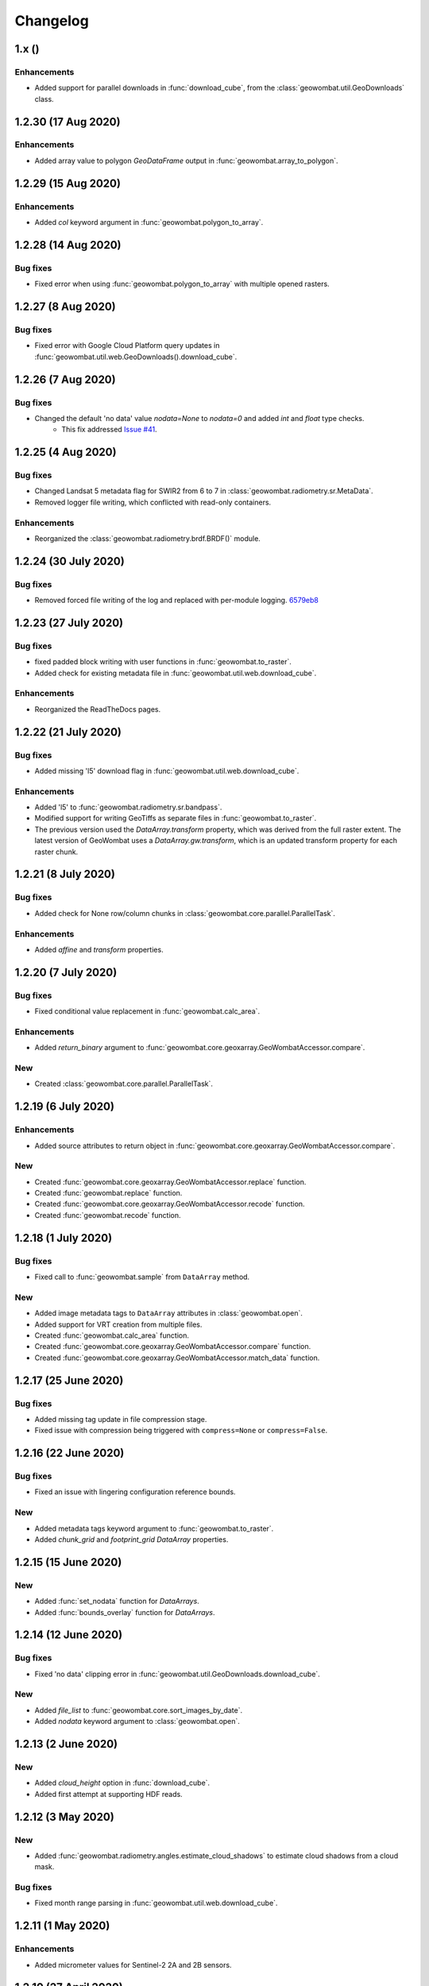 .. _changelog:

Changelog
=========

1.x ()
------

Enhancements
~~~~~~~~~~~~

- Added support for parallel downloads in :func:`download_cube`, from the :class:`geowombat.util.GeoDownloads` class.

1.2.30 (17 Aug 2020)
--------------------

Enhancements
~~~~~~~~~~~~

- Added array value to polygon `GeoDataFrame` output in :func:`geowombat.array_to_polygon`.

1.2.29 (15 Aug 2020)
--------------------

Enhancements
~~~~~~~~~~~~

- Added `col` keyword argument in :func:`geowombat.polygon_to_array`.

1.2.28 (14 Aug 2020)
--------------------

Bug fixes
~~~~~~~~~

- Fixed error when using :func:`geowombat.polygon_to_array` with multiple opened rasters.

1.2.27 (8 Aug 2020)
-------------------

Bug fixes
~~~~~~~~~

- Fixed error with Google Cloud Platform query updates in :func:`geowombat.util.web.GeoDownloads().download_cube`.

1.2.26 (7 Aug 2020)
-------------------

Bug fixes
~~~~~~~~~

- Changed the default 'no data' value `nodata=None` to `nodata=0` and added `int` and `float` type checks.
    - This fix addressed `Issue #41 <https://github.com/jgrss/geowombat/issues/41>`_.

1.2.25 (4 Aug 2020)
-------------------

Bug fixes
~~~~~~~~~

- Changed Landsat 5 metadata flag for SWIR2 from 6 to 7 in :class:`geowombat.radiometry.sr.MetaData`.
- Removed logger file writing, which conflicted with read-only containers.

Enhancements
~~~~~~~~~~~~

- Reorganized the :class:`geowombat.radiometry.brdf.BRDF()` module.

1.2.24 (30 July 2020)
---------------------

Bug fixes
~~~~~~~~~

- Removed forced file writing of the log and replaced with per-module logging. `6579eb8 <https://github.com/jgrss/geowombat/commit/6579eb8e059ad8ef4e4b34e3793051104ee9bc39>`_

1.2.23 (27 July 2020)
---------------------

Bug fixes
~~~~~~~~~

- fixed padded block writing with user functions in :func:`geowombat.to_raster`.
- Added check for existing metadata file in :func:`geowombat.util.web.download_cube`.

Enhancements
~~~~~~~~~~~~

- Reorganized the ReadTheDocs pages.

1.2.22 (21 July 2020)
---------------------

Bug fixes
~~~~~~~~~

- Added missing 'l5' download flag in :func:`geowombat.util.web.download_cube`.

Enhancements
~~~~~~~~~~~~

- Added 'l5' to :func:`geowombat.radiometry.sr.bandpass`.
- Modified support for writing GeoTiffs as separate files in :func:`geowombat.to_raster`.
- The previous version used the `DataArray.transform` property, which was derived from the full raster extent. The latest version of GeoWombat uses a `DataArray.gw.transform`, which is an updated transform property for each raster chunk.

1.2.21 (8 July 2020)
--------------------

Bug fixes
~~~~~~~~~

- Added check for None row/column chunks in :class:`geowombat.core.parallel.ParallelTask`.

Enhancements
~~~~~~~~~~~~

- Added `affine` and `transform` properties.

1.2.20 (7 July 2020)
--------------------

Bug fixes
~~~~~~~~~

- Fixed conditional value replacement in :func:`geowombat.calc_area`.

Enhancements
~~~~~~~~~~~~

- Added `return_binary` argument to :func:`geowombat.core.geoxarray.GeoWombatAccessor.compare`.

New
~~~

- Created :class:`geowombat.core.parallel.ParallelTask`.

1.2.19 (6 July 2020)
--------------------

Enhancements
~~~~~~~~~~~~

- Added source attributes to return object in :func:`geowombat.core.geoxarray.GeoWombatAccessor.compare`.

New
~~~

- Created :func:`geowombat.core.geoxarray.GeoWombatAccessor.replace` function.
- Created :func:`geowombat.replace` function.
- Created :func:`geowombat.core.geoxarray.GeoWombatAccessor.recode` function.
- Created :func:`geowombat.recode` function.

1.2.18 (1 July 2020)
--------------------

Bug fixes
~~~~~~~~~

- Fixed call to :func:`geowombat.sample` from ``DataArray`` method.

New
~~~

- Added image metadata tags to ``DataArray`` attributes in :class:`geowombat.open`.
- Added support for VRT creation from multiple files.
- Created :func:`geowombat.calc_area` function.
- Created :func:`geowombat.core.geoxarray.GeoWombatAccessor.compare` function.
- Created :func:`geowombat.core.geoxarray.GeoWombatAccessor.match_data` function.

1.2.17 (25 June 2020)
---------------------

Bug fixes
~~~~~~~~~

- Added missing tag update in file compression stage.
- Fixed issue with compression being triggered with ``compress=None`` or ``compress=False``.

1.2.16 (22 June 2020)
---------------------

Bug fixes
~~~~~~~~~

- Fixed an issue with lingering configuration reference bounds.

New
~~~

- Added metadata tags keyword argument to :func:`geowombat.to_raster`.
- Added `chunk_grid` and `footprint_grid` `DataArray` properties.

1.2.15 (15 June 2020)
---------------------

New
~~~

- Added :func:`set_nodata` function for `DataArrays`.
- Added :func:`bounds_overlay` function for `DataArrays`.

1.2.14 (12 June 2020)
---------------------

Bug fixes
~~~~~~~~~

- Fixed 'no data' clipping error in :func:`geowombat.util.GeoDownloads.download_cube`.

New
~~~

- Added `file_list` to :func:`geowombat.core.sort_images_by_date`.
- Added `nodata` keyword argument to :class:`geowombat.open`.

1.2.13 (2 June 2020)
--------------------

New
~~~

- Added `cloud_height` option in :func:`download_cube`.
- Added first attempt at supporting HDF reads.

1.2.12 (3 May 2020)
-------------------

New
~~~

- Added :func:`geowombat.radiometry.angles.estimate_cloud_shadows` to estimate cloud shadows from a cloud mask.

Bug fixes
~~~~~~~~~

- Fixed month range parsing in :func:`geowombat.util.web.download_cube`.

1.2.11 (1 May 2020)
-------------------

Enhancements
~~~~~~~~~~~~

- Added micrometer values for Sentinel-2 2A and 2B sensors.

1.2.10 (27 April 2020)
----------------------

New
~~~

- Added support for :func:`rasterio.windows.Window` and :func:`rasterio.coords.BoundingBox` objects in the :func:`geowombat.config.update` manager.

1.2.9 (1 April 2020)
--------------------

- Removed f-string requirement in setup.py script.
- Added keyword argument in :func:`download_cube` function.

1.2.8 (1 April 2020)
--------------------

- Modified sample iteration overhead in :func:`geowombat.moving.moving_window`.

New
~~~

- Added `weights` option in :func:`geowombat.moving.moving_window`.

1.2.7 (31 March 2020)
---------------------

New
~~~

- Added window weights for moving mean.
- Changed :func:`geowombat.moving.moving_window` parallelism from raster rows to raster samples.

1.2.6 (15 March 2020)
---------------------

- Fixed missing `gw.filename` attribute in :func:`geowombat.to_vrt`.

1.2.5 (4 March 2020)
--------------------

- Added attribute updating for band math.

1.2.4 (26 February 2020)
------------------------

- Added CRS check for `pyproj` CRS instances.

1.2.3 (23 February 2020)
------------------------

- Added check to support new CRS object in `geowombat`.
- Added padding to image edges when using the `padding` option in :func:`geowombat.to_raster`.
- Added checks for empty CRS objects.
- Added the Advanced Vegetation Index.
- Added :func:`geowombat.core.lonlat_to_xy` and :func:`geowombat.core.xy_to_lonlat` functions.

1.2.2 (12 February 2020)
------------------------

- Added `padding` option to :func:`geowombat.to_raster`.
- Added half cell adjustment to transformed samples in :func:`geowombat.sample`.

1.2.1 (12 February 2020)
------------------------

- Fixed a error in checking the spatial index.

1.2.0 (11 February 2020)
------------------------

- Rearranged and renamed various functions.

    - :func:`geowombat.to_crs` is deprecated in favor of :func:`geowombat.transform_crs`.
    - :func:`geowombat.geodataframe_to_array` is deprecated in favor of :func:`geowombat.polygon_to_array`.
    - :func:`geowombat.to_geodataframe` is deprecated in favor of :func:`geowombat.array_to_polygon`.

- Added `lazy_wombat` decorator to allow the user to apply in-memory functions lazily. See :ref:`apply` for examples.

1.1.6 (9 February 2020)
-----------------------

- Added new property `geodataframe`.
- Fixed error with pass `bounds_by` argument option to :func:`mosaic`.
- Modified :func:`geowombat.to_crs` to handle grid resampling.

1.1.5 (7 February 2020)
-----------------------

- Fixed error that caused the deletion of `ref_tar` when multiple raster files were opened.

1.1.4 (7 February 2020)
-----------------------

- Added configuration option `ref_tar` to target align outputs to a reference raster. Example usage looks like:

.. code:: python

    # Subset a raster but align to a target grid
    with gw.config.update(ref_bounds=bounds, ref_tar='image.tif'):
        with gw.open() as src:
            ...

1.1.3 (6 February 2020)
-----------------------

- Added new function :func:`geowombat.geodataframe_to_array` to convert a `geopandas.GeoDataFrame` to an `xarray.DataArray`.

1.1.2 (5 February 2020)
-----------------------

- Added 'empirical-rotation' method to :func:`geowombat.Topo().norm_topo` function in :class:`geowombat.Topo`

1.1.1 (28 January 2020)
-----------------------

- Fixed error reading by a extent bounds with `dask.delayed`

1.1.0 (24 January 2020)
-----------------------

- Added new class :class:`geowombat.radiometry.Topo` for topographic corrections.
- Added new `xarray.DataArray` `geowombat` accessor :func:`to_crs` for CRS transformations.
- Added new function :func:`geowombat.core.sort_images_by_date`.
- Added `geowombat.radiometry` module to the documentation.
- Added new `xarray.DataArray` `geowombat` property `bounds_as_namedtuple`.
- Rearranged documentation and fixed minor docstring issues.

1.0.7 (23 January 2020)
-----------------------

- Added new functions :func:`geowombat.core.indices_to_coords` and :func:`geowombat.core.coords_to_indices` to replace :func:`geowombat.core.ij_to_xy` and :func:`geowombat.core.xy_to_ij`.

1.0.6 (21 January 2020)
-----------------------

- Added missing imports for :func:`geowombat.sample`.

1.0.5 (21 January 2020)
-----------------------

Changes
~~~~~~~

- Modified :func:`geowombat.sample`. New functionality includes:

    - Systematic sampling
    - Random sampling
    - Stratified random sampling

1.0.4 (19 January 2020)
-----------------------

Changes
~~~~~~~

- Removed `DataArray` list option from :func:`geowombat.coregister`.

Bug fixes
~~~~~~~~~

- Fixed an error with global configuration settings that occurred when `ref_image` was used and subsequently overwritten.
- Removed `band_names` argument from :func:`imshow`.

1.0.3 (17 January 2020)
-----------------------

Bug fixes
~~~~~~~~~

- Added workaround example in the documentation for :func:`geowombat.moving`.

1.0.2 (16 January 2020)
-----------------------

Bug fixes
~~~~~~~~~

- Fixed a problem with :func:`geowombat.moving` block overlaps when requested window sizes were larger than the smallest Dask chunk size.
- Fixed :func:`geowombat.moving` percentile quantile sorting of a full moving window.

1.0.1 (15 January 2020)
-----------------------

New
~~~

- Added a check for even or odd window sizes with :func:`geowombat.moving`.
- Added an option to co-register a list of images.
- Added percentiles to :func:`geowombat.moving`.

Bug fixes
~~~~~~~~~

- Fixed missing `DataArray` attributes after changing data type.

1.0.0 (13 January 2020)
-----------------------

- First release

1.3.7b (12 January 2020)
------------------------

New
~~~

- Added :func:`geowombat.radiometry.pan_sharpen` function.
- Added properties for multi-spectral + panchromatic band stacks.

1.3.0b (9 January 2020)
-----------------------

New
~~~

- Added :func:`geowombat.to_vrt` function.

1.2.0b (29 December 2019)
-------------------------

New
~~~

- Added :func:`geowombat.to_geodataframe` function.

Bug fixes
~~~~~~~~~

- Fixed GeoDataFrame CRS check in :func:`geowombat.extract` function.

1.0.7b (20 December 2019)
-------------------------

New
~~~

- Added user argument `dtype` in :class:`geowombat.open`.

Bug fixes
~~~~~~~~~

- Fixed time and band stacking error.
- Fixed dictionary string name error in CRF feature processing

1.0.0b (27 November 2019)
-------------------------

New
~~~

- Added :func:`geowombat.mask` function.

Bug fixes
~~~~~~~~~

- Fixed row/column offset error with :func:`warp` function.

1.0.0b (10 November 2019)
-------------------------

New
~~~

- Added :func:`download_cube` function in :class:`geowombat.util.web.GeoDownloads`.

1.0.0b (1 November 2019)
------------------------

Enhancements
~~~~~~~~~~~~

- Added `expand_by` user argument in :func:`geowombat.clip`.

1.0.0b (30 October 2019)
------------------------

New
~~~

- Added user functions as Xarray attributes. See :func:`geowombat.apply` for an example.

1.0.0b (24 October 2019)
------------------------

Enhancements
~~~~~~~~~~~~

- Implemented improvements from testing processes vs. threads for concurrent I/O in :func:`geowombat.to_raster`.

Bug fixes
~~~~~~~~~

- Changed BRDF normalization (:class:`geowombat.radiometry.BRDF`) from 1d to 2d in order to work with Dask arrays.

1.0.0b (23 October 2019)
------------------------

Changes
~~~~~~~

- Added fixes for surface reflectance

New
~~~

- Added support for band stacking (in addition to time stacking) in :class:`geowombat.open`. The new keyword argument is `stack_dim` and can be used like:

.. code:: python

    with gw.open(..., stack_dim='band') as ds:
        ...

1.0.0b (20 October 2019)
------------------------

Changes
~~~~~~~

- Block writing can now be done with `concurrent.futures` or with `dask.store`.

New
~~~

- Added automatic date parsing when concatenating a list of files.
- Added BRDF normalization using the c-factor method.

1.0.0a
------

History
~~~~~~~

- Examined concurrent writing workflows.
- Setup basic geo-spatial functionality.
